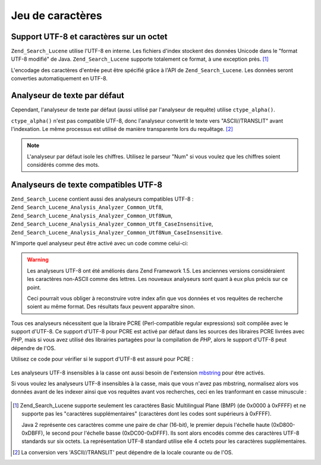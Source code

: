 .. _zend.search.lucene.charset:

Jeu de caractères
=================

.. _zend.search.lucene.charset.description:

Support UTF-8 et caractères sur un octet
----------------------------------------

``Zend_Search_Lucene`` utilise l'UTF-8 en interne. Les fichiers d'index stockent des données Unicode dans le
"format UTF-8 modifié" de Java. ``Zend_Search_Lucene`` supporte totalement ce format, à une exception près. [#]_

L'encodage des caractères d'entrée peut être spécifié grâce à l'API de ``Zend_Search_Lucene``. Les données
seront converties automatiquement en UTF-8.

.. _zend.search.lucene.charset.default_analyzer:

Analyseur de texte par défaut
-----------------------------

Cependant, l'analyseur de texte par défaut (aussi utilisé par l'analyseur de requête) utilise ``ctype_alpha()``.

``ctype_alpha()`` n'est pas compatible UTF-8, donc l'analyseur convertit le texte vers "ASCII//TRANSLIT" avant
l'indexation. Le même processus est utilisé de manière transparente lors du requêtage. [#]_

.. note::

   L'analyseur par défaut isole les chiffres. Utilisez le parseur "Num" si vous voulez que les chiffres soient
   considérés comme des mots.

.. _zend.search.lucene.charset.utf_analyzer:

Analyseurs de texte compatibles UTF-8
-------------------------------------

``Zend_Search_Lucene`` contient aussi des analyseurs compatibles UTF-8 :
``Zend_Search_Lucene_Analysis_Analyzer_Common_Utf8``, ``Zend_Search_Lucene_Analysis_Analyzer_Common_Utf8Num``,
``Zend_Search_Lucene_Analysis_Analyzer_Common_Utf8_CaseInsensitive``,
``Zend_Search_Lucene_Analysis_Analyzer_Common_Utf8Num_CaseInsensitive``.

N'importe quel analyseur peut être activé avec un code comme celui-ci:

   .. code-block:: php
      :linenos:

      Zend_Search_Lucene_Analysis_Analyzer::setDefault(
          new Zend_Search_Lucene_Analysis_Analyzer_Common_Utf8());



.. warning::

   Les analyseurs UTF-8 ont été améliorés dans Zend Framework 1.5. Les anciennes versions considéraient les
   caractères non-ASCII comme des lettres. Les nouveaux analyseurs sont quant à eux plus précis sur ce point.

   Ceci pourrait vous obliger à reconstruire votre index afin que vos données et vos requêtes de recherche
   soient au même format. Des résultats faux peuvent apparaître sinon.

Tous ces analyseurs nécessitent que la libraire PCRE (Perl-compatible regular expressions) soit compilée avec le
support d'UTF-8. Ce support d'UTF-8 pour PCRE est activé par défaut dans les sources des libraires PCRE livrées
avec *PHP*, mais si vous avez utilisé des librairies partagées pour la compilation de *PHP*, alors le support
d'UTF-8 peut dépendre de l'OS.

Utilisez ce code pour vérifier si le support d'UTF-8 est assuré pour PCRE :

   .. code-block:: php
      :linenos:

      if (@preg_match('/\pL/u', 'a') == 1) {
          echo "support UTF-8 pour PCRE activé.\n";
      } else {
          echo "support UTF-8 pour PCRE désactivé.\n";
      }



Les analyseurs UTF-8 insensibles à la casse ont aussi besoin de l'extension `mbstring`_ pour être activés.

Si vous voulez les analyseurs UTF-8 insensibles à la casse, mais que vous n'avez pas mbstring, normalisez alors
vos données avant de les indexer ainsi que vos requêtes avant vos recherches, ceci en les tranformant en casse
minuscule :

   .. code-block::
      :linenos:

      // Indexation
      setlocale(LC_CTYPE, 'de_DE.iso-8859-1');

      ...

      Zend_Search_Lucene_Analysis_Analyzer::setDefault(
          new Zend_Search_Lucene_Analysis_Analyzer_Common_Utf8());

      ...

      $doc = new Zend_Search_Lucene_Document();

      $doc->addField(Zend_Search_Lucene_Field::UnStored(
                          'contents', strtolower($contents))
                    );

      // champ titre (indexed, unstored)
      $doc->addField(Zend_Search_Lucene_Field::UnStored(
                          'title', strtolower($title))
                    );

      // champ titre (unindexed, stored)
      $doc->addField(Zend_Search_Lucene_Field::UnIndexed('_title', $title));



   .. code-block:: php
      :linenos:

      // Recherche
      setlocale(LC_CTYPE, 'de_DE.iso-8859-1');

      ...

      Zend_Search_Lucene_Analysis_Analyzer::setDefault(
          new Zend_Search_Lucene_Analysis_Analyzer_Common_Utf8());

      ...

      $hits = $index->find(strtolower($query));





.. _`mbstring`: http://www.php.net/manual/en/ref.mbstring.php

.. [#] Zend_Search_Lucene supporte seulement les caractères Basic Multilingual Plane (BMP) (de 0x0000 à 0xFFFF)
       et ne supporte pas les "caractères supplémentaires" (caractères dont les codes sont supérieurs à
       0xFFFF).

       Java 2 représente ces caractères comme une paire de char (16-bit), le premier depuis l'échelle haute
       (0xD800-0xDBFF), le second pour l'échelle basse (0xDC00-0xDFFF). Ils sont alors encodés comme des
       caractères UTF-8 standards sur six octets. La représentation UTF-8 standard utilise elle 4 octets pour les
       caractères supplémentaires.
.. [#] La conversion vers 'ASCII//TRANSLIT' peut dépendre de la locale courante ou de l'OS.